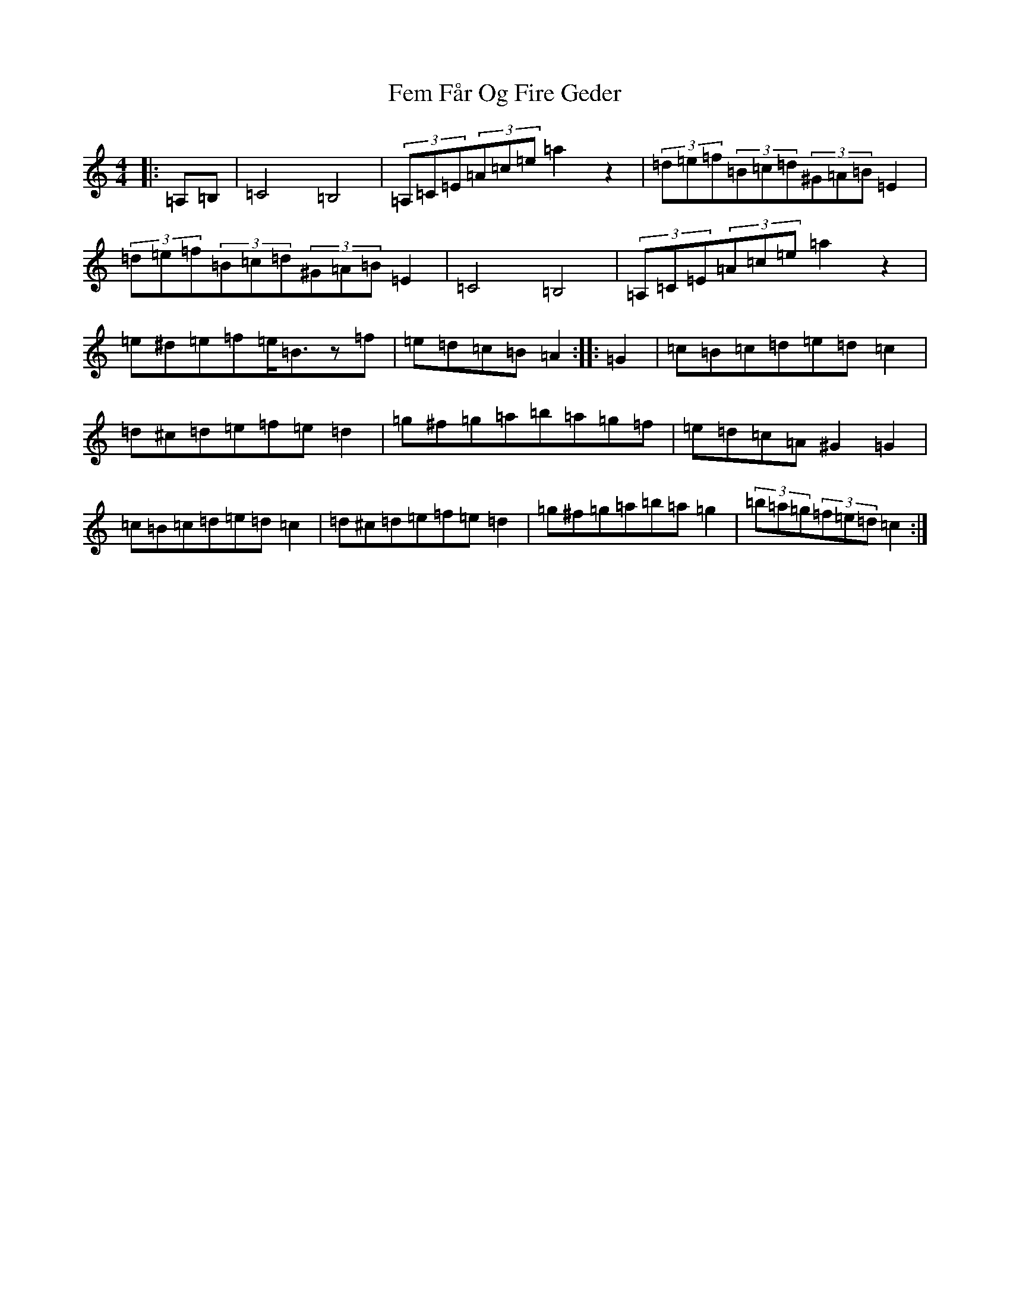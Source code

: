 X: 8879
T: Fem Får Og Fire Geder
S: https://thesession.org/tunes/20850#setting41400
Z: G Major
R: polka
M:4/4
L:1/8
K: C Major
|:=A,=B,|=C4=B,4|(3=A,=C=E(3=A=c=e=a2z2|(3=d=e=f(3=B=c=d(3^G=A=B=E2|(3=d=e=f(3=B=c=d(3^G=A=B=E2|=C4=B,4|(3=A,=C=E(3=A=c=e=a2z2|=e^d=e=f=e<=Bz=f|=e=d=c=B=A2:||:=G2|=c=B=c=d=e=d=c2|=d^c=d=e=f=e=d2|=g^f=g=a=b=a=g=f|=e=d=c=A^G2=G2|=c=B=c=d=e=d=c2|=d^c=d=e=f=e=d2|=g^f=g=a=b=a=g2|(3=b=a=g(3=f=e=d=c2:|